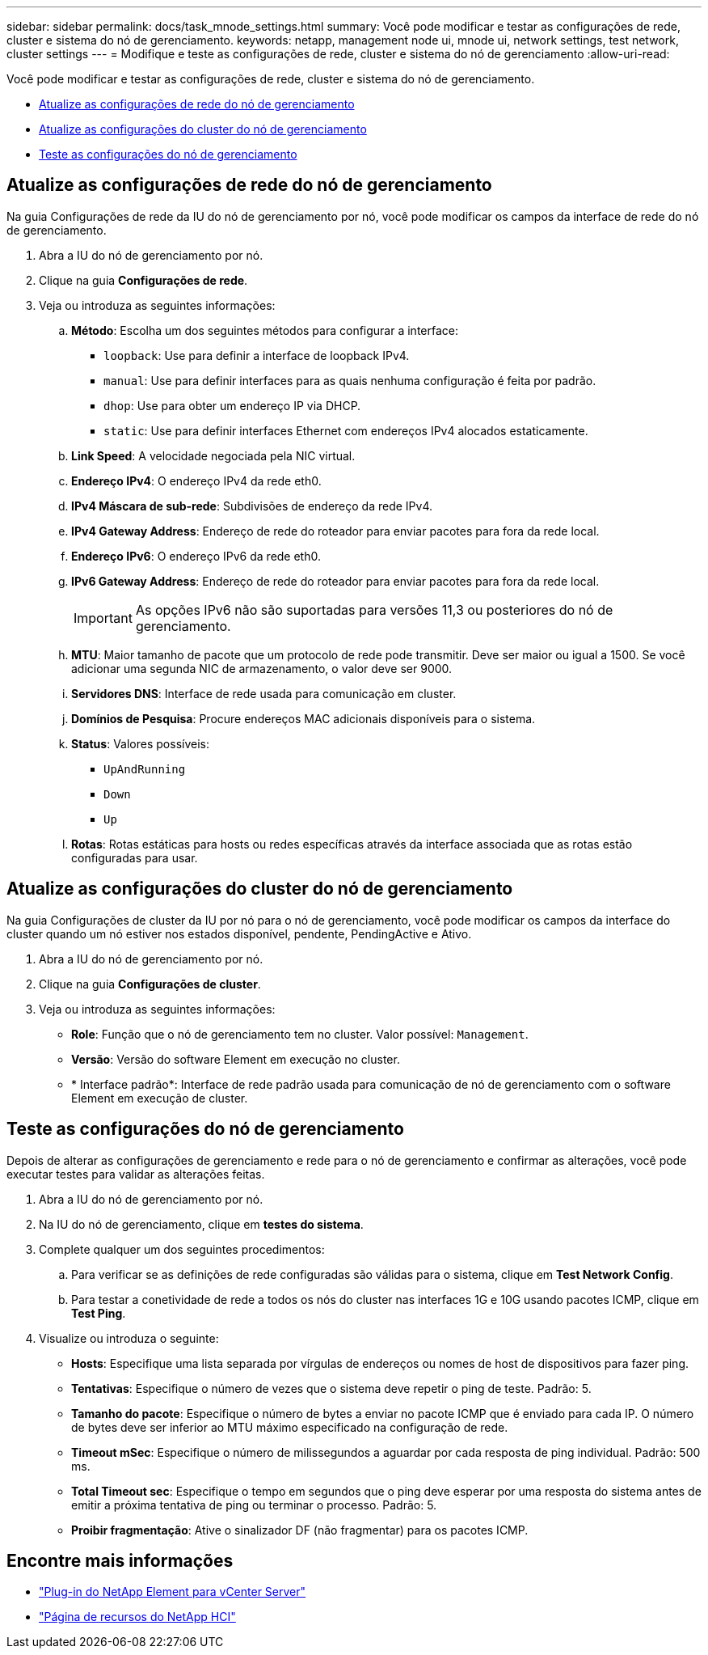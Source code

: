 ---
sidebar: sidebar 
permalink: docs/task_mnode_settings.html 
summary: Você pode modificar e testar as configurações de rede, cluster e sistema do nó de gerenciamento. 
keywords: netapp, management node ui, mnode ui, network settings, test network, cluster settings 
---
= Modifique e teste as configurações de rede, cluster e sistema do nó de gerenciamento
:allow-uri-read: 


[role="lead"]
Você pode modificar e testar as configurações de rede, cluster e sistema do nó de gerenciamento.

* <<Atualize as configurações de rede do nó de gerenciamento>>
* <<Atualize as configurações do cluster do nó de gerenciamento>>
* <<Teste as configurações do nó de gerenciamento>>




== Atualize as configurações de rede do nó de gerenciamento

Na guia Configurações de rede da IU do nó de gerenciamento por nó, você pode modificar os campos da interface de rede do nó de gerenciamento.

. Abra a IU do nó de gerenciamento por nó.
. Clique na guia *Configurações de rede*.
. Veja ou introduza as seguintes informações:
+
.. *Método*: Escolha um dos seguintes métodos para configurar a interface:
+
*** `loopback`: Use para definir a interface de loopback IPv4.
*** `manual`: Use para definir interfaces para as quais nenhuma configuração é feita por padrão.
*** `dhop`: Use para obter um endereço IP via DHCP.
*** `static`: Use para definir interfaces Ethernet com endereços IPv4 alocados estaticamente.


.. *Link Speed*: A velocidade negociada pela NIC virtual.
.. *Endereço IPv4*: O endereço IPv4 da rede eth0.
.. *IPv4 Máscara de sub-rede*: Subdivisões de endereço da rede IPv4.
.. *IPv4 Gateway Address*: Endereço de rede do roteador para enviar pacotes para fora da rede local.
.. *Endereço IPv6*: O endereço IPv6 da rede eth0.
.. *IPv6 Gateway Address*: Endereço de rede do roteador para enviar pacotes para fora da rede local.
+

IMPORTANT: As opções IPv6 não são suportadas para versões 11,3 ou posteriores do nó de gerenciamento.

.. *MTU*: Maior tamanho de pacote que um protocolo de rede pode transmitir. Deve ser maior ou igual a 1500. Se você adicionar uma segunda NIC de armazenamento, o valor deve ser 9000.
.. *Servidores DNS*: Interface de rede usada para comunicação em cluster.
.. *Domínios de Pesquisa*: Procure endereços MAC adicionais disponíveis para o sistema.
.. *Status*: Valores possíveis:
+
*** `UpAndRunning`
*** `Down`
*** `Up`


.. *Rotas*: Rotas estáticas para hosts ou redes específicas através da interface associada que as rotas estão configuradas para usar.






== Atualize as configurações do cluster do nó de gerenciamento

Na guia Configurações de cluster da IU por nó para o nó de gerenciamento, você pode modificar os campos da interface do cluster quando um nó estiver nos estados disponível, pendente, PendingActive e Ativo.

. Abra a IU do nó de gerenciamento por nó.
. Clique na guia *Configurações de cluster*.
. Veja ou introduza as seguintes informações:
+
** *Role*: Função que o nó de gerenciamento tem no cluster. Valor possível: `Management`.
** *Versão*: Versão do software Element em execução no cluster.
** * Interface padrão*: Interface de rede padrão usada para comunicação de nó de gerenciamento com o software Element em execução de cluster.






== Teste as configurações do nó de gerenciamento

Depois de alterar as configurações de gerenciamento e rede para o nó de gerenciamento e confirmar as alterações, você pode executar testes para validar as alterações feitas.

. Abra a IU do nó de gerenciamento por nó.
. Na IU do nó de gerenciamento, clique em *testes do sistema*.
. Complete qualquer um dos seguintes procedimentos:
+
.. Para verificar se as definições de rede configuradas são válidas para o sistema, clique em *Test Network Config*.
.. Para testar a conetividade de rede a todos os nós do cluster nas interfaces 1G e 10G usando pacotes ICMP, clique em *Test Ping*.


. Visualize ou introduza o seguinte:
+
** *Hosts*: Especifique uma lista separada por vírgulas de endereços ou nomes de host de dispositivos para fazer ping.
** *Tentativas*: Especifique o número de vezes que o sistema deve repetir o ping de teste. Padrão: 5.
** *Tamanho do pacote*: Especifique o número de bytes a enviar no pacote ICMP que é enviado para cada IP. O número de bytes deve ser inferior ao MTU máximo especificado na configuração de rede.
** *Timeout mSec*: Especifique o número de milissegundos a aguardar por cada resposta de ping individual. Padrão: 500 ms.
** *Total Timeout sec*: Especifique o tempo em segundos que o ping deve esperar por uma resposta do sistema antes de emitir a próxima tentativa de ping ou terminar o processo. Padrão: 5.
** *Proibir fragmentação*: Ative o sinalizador DF (não fragmentar) para os pacotes ICMP.




[discrete]
== Encontre mais informações

* https://docs.netapp.com/us-en/vcp/index.html["Plug-in do NetApp Element para vCenter Server"^]
* https://www.netapp.com/hybrid-cloud/hci-documentation/["Página de recursos do NetApp HCI"^]

